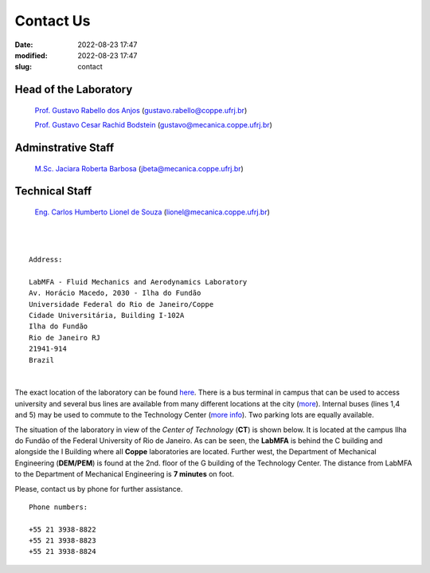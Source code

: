 Contact Us
----------

:date: 2022-08-23 17:47
:modified: 2022-08-23 17:47
:slug: contact

Head of the Laboratory
______________________

 `Prof. Gustavo Rabello dos Anjos`_ (gustavo.rabello@coppe.ufrj.br)

 `Prof. Gustavo Cesar Rachid Bodstein`_ (gustavo@mecanica.coppe.ufrj.br)

Adminstrative Staff
___________________

 `M.Sc. Jaciara Roberta Barbosa`_ (jbeta@mecanica.coppe.ufrj.br)

Technical Staff
___________________

 `Eng. Carlos Humberto Lionel de Souza`_  (lionel@mecanica.coppe.ufrj.br)

|
|

::

 Address:

 LabMFA - Fluid Mechanics and Aerodynamics Laboratory
 Av. Horácio Macedo, 2030 - Ilha do Fundão
 Universidade Federal do Rio de Janeiro/Coppe
 Cidade Universitária, Building I-102A
 Ilha do Fundão
 Rio de Janeiro RJ
 21941-914
 Brazil

|

The exact location of the laboratory can be found `here`_. There is a
bus terminal in campus that can be used to access university and several
bus lines are available from many different locations at the city
(`more`_). Internal buses (lines 1,4 and 5) may be used to commute to
the Technology Center (`more info`_). Two parking lots are equally
available.

The situation of the laboratory in view of the *Center of Technology*
(**CT**) is shown below. It is located at the campus Ilha do Fundão of
the Federal University of Rio de Janeiro. As can be seen, the **LabMFA**
is behind the C building and alongside the I Building where all
**Coppe** laboratories are located. Further west, the Department of
Mechanical Engineering (**DEM/PEM**) is found at the 2nd. floor of the G
building of the Technology Center. The distance from LabMFA to the
Department of Mechanical Engineering is **7 minutes** on foot.

.. image:: {static}/images/local_EN.png
   :name: local_EN
   :width: 70%
   :alt: laboratory situation
   :align: center

Please, contact us by phone for further assistance.

::

 Phone numbers:

 +55 21 3938-8822
 +55 21 3938-8823 
 +55 21 3938-8824

.. Place your references here
.. _here: https://goo.gl/maps/7K9mzBZ3qJrei61YA
.. _more: http://www.prefeitura.ufrj.br/index.php/pt/linhas-externas
.. _more info: http://www.prefeitura.ufrj.br/index.php/pt/linhas-internas-e-intercampi
.. _Prof. Gustavo Cesar Rachid Bodstein: /person/gustavoBodstein
.. _Prof. Gustavo Rabello dos Anjos: /person/gustavoRabello
.. _M.Sc. Jaciara Roberta Barbosa: /person/roberta
.. _Eng. Carlos Humberto Lionel de Souza: /person/lionel
